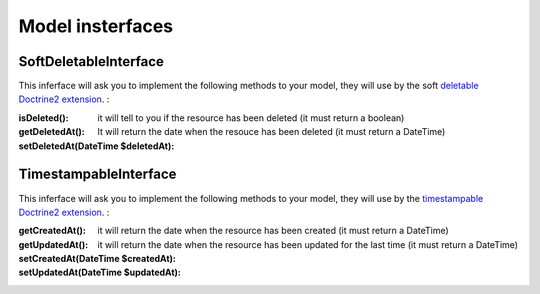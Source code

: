 Model insterfaces
=================

SoftDeletableInterface
----------------------

This inferface will ask you to implement the following methods to your model, they will use by the soft
`deletable Doctrine2 extension <https://github.com/Atlantic18/DoctrineExtensions/blob/master/doc/softdeleteable.md>`_. :

:isDeleted(): it will tell to you if the resource has been deleted (it must return a boolean)
:getDeletedAt(): It will return the date when the resouce has been deleted (it must return a DateTime)
:setDeletedAt(\DateTime $deletedAt):

TimestampableInterface
----------------------

This inferface will ask you to implement the following methods to your model, they will use by the
`timestampable Doctrine2 extension <https://github.com/Atlantic18/DoctrineExtensions/blob/master/doc/timestampable.md/>`_. :

:getCreatedAt(): it will return the date when the resource has been created (it must return a DateTime)
:getUpdatedAt(): it will return the date when the resource has been updated for the last time (it must return a DateTime)
:setCreatedAt(\DateTime $createdAt):
:setUpdatedAt(\DateTime $updatedAt):